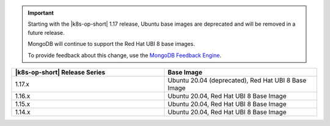 .. important::

   Starting with the |k8s-op-short| 1.17 release, Ubuntu base images 
   are deprecated and will be removed in a future release.

   MongoDB will continue to support the Red Hat UBI 8 base images.

   To provide feedback about this change, use the `MongoDB Feedback Engine 
   <https://feedback.mongodb.com/forums/924355-ops-tools?category_id=370990>`__.

.. list-table::
   :header-rows: 1
   :widths: 50 50

   * - |k8s-op-short| Release Series
     - Base Image

   * - 1.17.x
     - Ubuntu 20.04 (deprecated), Red Hat UBI 8 Base Image

   * - 1.16.x
     - Ubuntu 20.04, Red Hat UBI 8 Base Image

   * - 1.15.x
     - Ubuntu 20.04, Red Hat UBI 8 Base Image

   * - 1.14.x
     - Ubuntu 20.04, Red Hat UBI 8 Base Image

